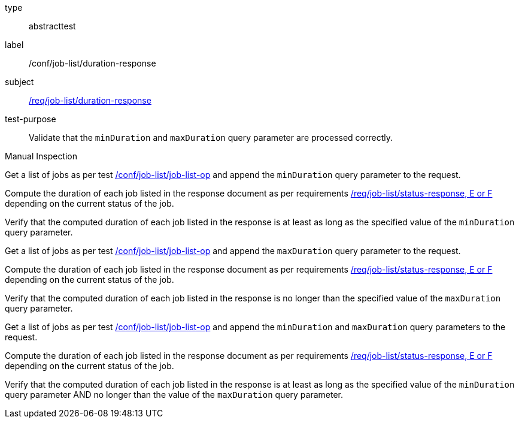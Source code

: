 [[ats_job-list_duration-response]]
[requirement]
====
[%metadata]
type:: abstracttest
label:: /conf/job-list/duration-response
subject:: <<req_job-list_duration-response,/req/job-list/duration-response>>
test-purpose:: Validate that the `minDuration` and `maxDuration` query parameter are processed correctly.

[.component,class=test method type]
--
Manual Inspection
--

[.component,class=test method]
=====
[.component,class=step]
--
Get a list of jobs as per test <<ats_job-list_job-list-op,/conf/job-list/job-list-op>> and append the `minDuration` query parameter to the request.
--

[.component,class=step]
--
Compute the duration of each job listed in the response document as per requirements <<req_job-list_duration-response,/req/job-list/status-response, E or F>> depending on the current status of the job.
--

[.component,class=step]
--
Verify that the computed duration of each job listed in the response is at least as long as the specified value of the `minDuration` query parameter.
--

[.component,class=step]
--
Get a list of jobs as per test <<ats_job-list_job-list-op,/conf/job-list/job-list-op>> and append the `maxDuration` query parameter to the request.
--

[.component,class=step]
--
Compute the duration of each job listed in the response document as per requirements <<req_job-list_duration-response,/req/job-list/status-response, E or F>> depending on the current status of the job.
--

[.component,class=step]
--
Verify that the computed duration of each job listed in the response is no longer than the specified value of the `maxDuration` query parameter.
--

[.component,class=step]
--
Get a list of jobs as per test <<ats_job-list_job-list-op,/conf/job-list/job-list-op>> and append the `minDuration` and `maxDuration` query parameters to the request.
--

[.component,class=step]
--
Compute the duration of each job listed in the response document as per requirements <<req_job-list_duration-response,/req/job-list/status-response, E or F>> depending on the current status of the job.
--

[.component,class=step]
--
Verify that the computed duration of each job listed in the response is at least as long as the specified value of the `minDuration` query parameter AND no longer than the value of the  `maxDuration` query parameter.
--
=====
====
